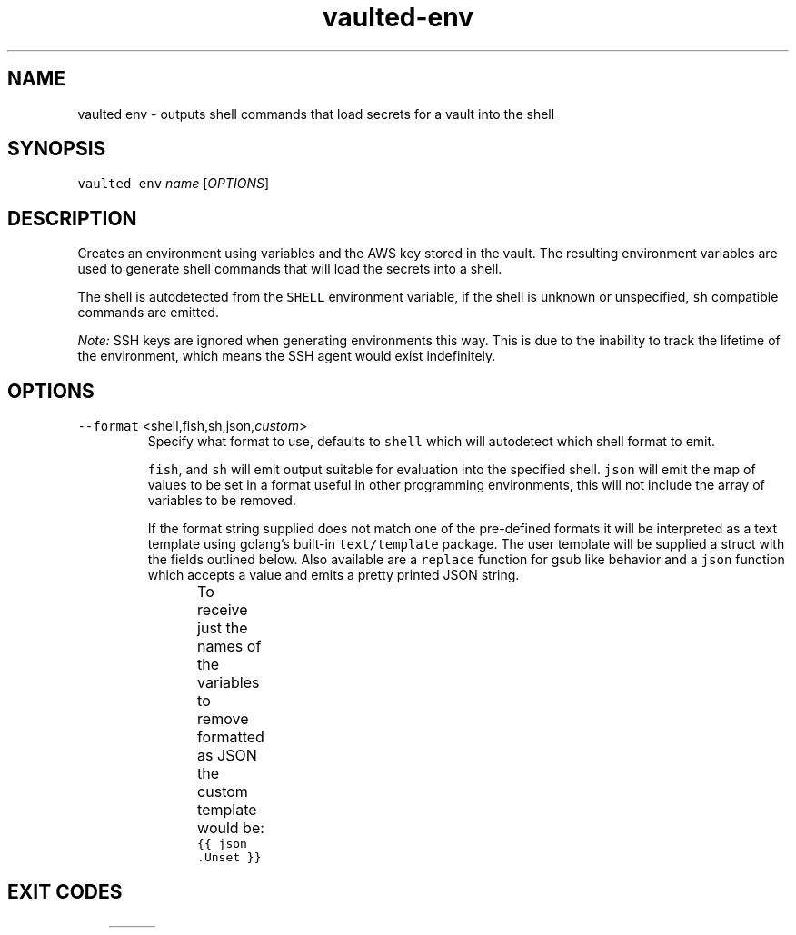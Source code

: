 .TH vaulted\-env 1
.SH NAME
.PP
vaulted env \- outputs shell commands that load secrets for a vault into the shell
.SH SYNOPSIS
.PP
\fB\fCvaulted env\fR \fIname\fP [\fIOPTIONS\fP]
.SH DESCRIPTION
.PP
Creates an environment using variables and the AWS key stored in the vault. The
resulting environment variables are used to generate shell commands that will
load the secrets into a shell.
.PP
The shell is autodetected from the \fB\fCSHELL\fR environment variable, if the shell
is unknown or unspecified, \fB\fCsh\fR compatible commands are emitted.
.PP
\fINote:\fP SSH keys are ignored when generating environments this way. This is due
to the inability to track the lifetime of the environment, which means the SSH
agent would exist indefinitely.
.SH OPTIONS
.TP
\fB\fC\-\-format\fR <shell,fish,sh,json,\fIcustom\fP>
Specify what format to use, defaults to \fB\fCshell\fR which will autodetect which
shell format to emit.
.IP
\fB\fCfish\fR, and \fB\fCsh\fR will emit output suitable for evaluation into the specified
shell. \fB\fCjson\fR will emit the map of values to be set in a format useful in
other programming environments, this will not include the array of variables
to be removed.
.IP
If the format string supplied does not match one of the pre\-defined formats
it will be interpreted as a text template using golang's built\-in
\fB\fCtext/template\fR package. The user template will be supplied a struct with the
fields outlined below. Also available are a \fB\fCreplace\fR function for gsub like
behavior and a \fB\fCjson\fR function which accepts a value and emits a pretty
printed JSON string.
.IP
To receive just the names of the variables to remove formatted as JSON the
custom template would be: \fB\fC{{ json .Unset }}\fR
.TS
allbox;
cb cb cb
l l l
l l l
l l l
.
Field Name	Type	Notes
Set	map[string]string	A map of environment variables to be set along with their values
Unset	[]string	A slice of variables to be removed from the environment before setting new values
Command	string	The full command line used to invoke vaulted including options
.TE
.SH EXIT CODES
.TS
allbox;
cb cb
c l
c l
c l
c l
.
Exit code	Meaning
0	Complete success.
64	Invalid CLI usage (see message for more details).
65	There was an unrecoverable problem with the vault file.
79	The supplied password is incorrect.
.TE
